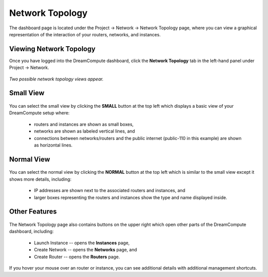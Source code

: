================
Network Topology
================

The dashboard page is located under the Project -> Network -> Network Topology
page, where you can view a graphical representation of the interaction of your
routers, networks, and instances.

Viewing Network Topology
------------------------

Once you have logged into the DreamCompute dashboard, click the **Network
Topology** tab in the left-hand panel under Project -> Network.

.. figure:: images/Dreamcompute-networktop-menu.fw.png

*Two possible network topology views appear.*

Small View
----------

.. figure:: images/Dreamcompute-networktop-small.fw.png

You can select the small view by clicking the **SMALL** button at the top
left which displays a basic view of your DreamCompute setup where:

    * routers and instances are shown as small boxes,
    * networks are shown as labeled vertical lines, and
    * connections between networks/routers and the public internet (public-110 in
      this example) are shown as horizontal lines.

Normal View
-----------

.. figure:: images/Dreamcompute-networktop-normal.fw.png

You can select the normal view by clicking the **NORMAL** button at the top
left which is similar to the small view except it shows more details,
including:

    * IP addresses are shown next to the associated routers and instances, and
    * larger boxes representing the routers and instances show the type and name
      displayed inside.

Other Features
--------------

.. figure:: images/DreamComputeNetworkTopologyButtons.fw.png

The Network Topology page also contains buttons on the upper right which open
other parts of the DreamCompute dashboard, including:

    * Launch Instance -- opens the **Instances** page,
    * Create Network -- opens the **Networks** page, and
    * Create Router -- opens the **Routers** page.

If you hover your mouse over an router or instance, you can see additional
details with additional management shortcuts.

.. meta::
    :labels: network
